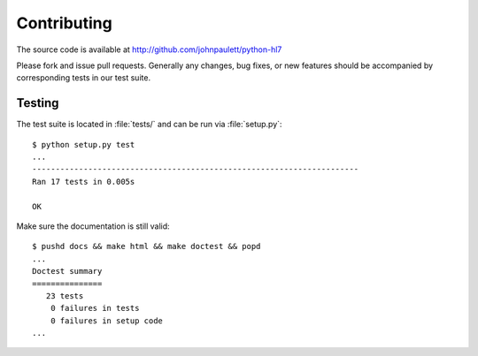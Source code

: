 Contributing
============

The source code is available at http://github.com/johnpaulett/python-hl7

Please fork and issue pull requests.  Generally any changes, bug fixes, or
new features should be accompanied by corresponding tests in our test 
suite.


Testing
--------

The test suite is located in :file:`tests/` and can be run via :file:`setup.py`::

    $ python setup.py test
    ...
    ----------------------------------------------------------------------
    Ran 17 tests in 0.005s

    OK

Make sure the documentation is still valid::

   $ pushd docs && make html && make doctest && popd
   ...
   Doctest summary
   ===============
      23 tests
       0 failures in tests
       0 failures in setup code
   ...
